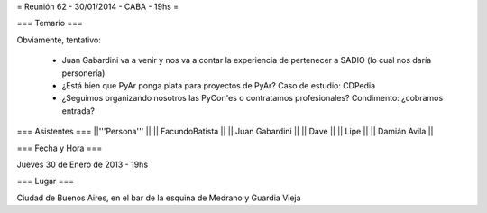 = Reunión 62 - 30/01/2014 - CABA - 19hs =

=== Temario ===
 
Obviamente, tentativo:

 * Juan Gabardini va a venir y nos va a contar la experiencia de pertenecer a SADIO (lo cual nos daría personería)
 * ¿Está bien que PyAr ponga plata para proyectos de PyAr? Caso de estudio: CDPedia
 * ¿Seguimos organizando nosotros las PyCon'es o contratamos profesionales? Condimento: ¿cobramos entrada?

=== Asistentes ===
||'''Persona''' ||
|| FacundoBatista ||
|| Juan Gabardini ||
|| Dave ||
|| Lipe ||
|| Damián Avila ||

=== Fecha y Hora ===

Jueves 30 de Enero de 2013 - 19hs

=== Lugar ===

Ciudad de Buenos Aires, en el bar de la esquina de Medrano y Guardia Vieja
